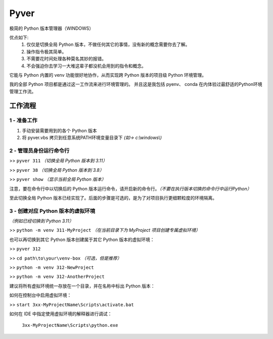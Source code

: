 Pyver
===========================

极简的 Python 版本管理器（WINDOWS）

优点如下:
    1. 仅仅是切换全局 Python 版本，不做任何其它的事情，没有新的概念需要你去了解。
    2. 操作指令极其简单。
    3. 不需要花时间处理各种莫名其妙的报错。
    4. 不会强迫你去学习一大堆这辈子都没机会用到的指令和概念。

它能与 Python 内置的 venv 功能很好地协作，从而实现跨 Python 版本的项目级 Python 环境管理。

我的全部 Python 项目都是通过这一工作流来进行环境管理的。
并且这是我包括 pyenv、 conda 在内体验过最舒适的Python环境管理工作流。


工作流程
---------------------------

1 - 准备工作
~~~~~~~~~~~~~~~~~~~~~~~~~~
1. 手动安装需要用到的各个 Python 版本
2. 将 pyver.vbs 拷贝到任意系统PATH环境变量目录下 *(如-> c:\\windows\\)*

2 - 管理员身份运行命令行
~~~~~~~~~~~~~~~~~~~~~~~~~~
>> ``pyver 311`` *（切换全局 Python 版本到 3.11）*

>> ``pyver 38``  *（切换全局 Python 版本到 3.8）*

>> ``pyver show``  *（显示当前全局 Python 版本）*

注意，要在命令行中以切换后的 Python 版本运行命令，请开启新的命令行。*（不要在执行版本切换的命令行中运行Python）*

至此切换全局 Python 版本已经实现了。后面的步骤是可选的，是为了对项目执行更细颗粒度的环境隔离。

3 - 创建对应 Python 版本的虚拟环境
~~~~~~~~~~~~~~~~~~~~~~~~~~~~~~~~~~~~~~
*（例如已经切换到 Python 3.11）*

>> ``python -m venv 311-MyProject`` *（在当前目录下为 MyProject 项目创建专属虚拟环境）*

也可以再切换到其它 Python 版本创建属于其它 Python 版本的虚拟环境：

>> ``pyver 312``

>> ``cd path\to\your\venv-box`` *（可选，但是推荐）*

>> ``python -m venv 312-NewProject``

>> ``python -m venv 312-AnotherProject``

建议将所有虚拟环境统一存放在一个目录，并在名称中标出 Python 版本：

.. image:: /source/image.png

如何在控制台中启用虚拟环境：

>> ``start 3xx-MyProjectName\Scripts\activate.bat``

如何在 IDE 中指定使用虚拟环境的解释器进行调试：

  ``3xx-MyProjectName\Scripts\python.exe``


 
